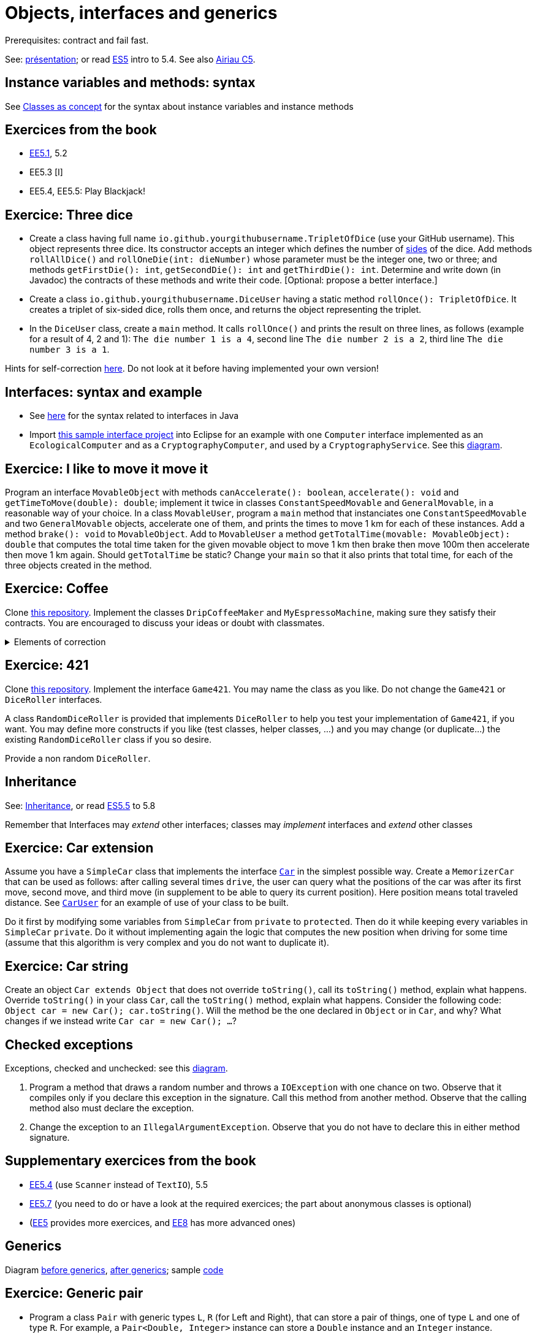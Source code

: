 = Objects, interfaces and generics

Prerequisites: contract and fail fast.

See: https://github.com/oliviercailloux/java-course/raw/main/Objects%20%26%20interfaces/Pr%C3%A9sentation/presentation.pdf[présentation]; or read https://math.hws.edu/javanotes/c5/[ES5] intro to 5.4. See also https://www.lamsade.dauphine.fr/~airiau/Teaching/L3-Java/cours5.pdf[Airiau C5].

== Instance variables and methods: syntax
See https://github.com/oliviercailloux/java-course/blob/main/Syntax/Classes%20as%20concept.adoc[Classes as concept] for the syntax about instance variables and instance methods

== Exercices from the book

* https://math.hws.edu/javanotes/c5/exercises.html[EE5.1], 5.2
* EE5.3 [I]
// ** Supplementary requirement: you will archive `PairOfDice` and `StatCalc` into a JAR file and use this in a new Eclipse project where only one class is defined, which uses `PairOfDice` and `StatCalc`. Commit both projects into your repository (in two separate directories). The structure of your git repository should be as follows. Please follow the exact naming scheme.
// ** `project43/`… (contains `src` with your source code inside a sub-directory of it)
// ** `project47/`… (contains `src` with your source code inside a sub-directory of it)
// ** `project53utils/`… (contains `utils.jar` and `src/` with `PairOfDice` and `StatCalc` inside a sub-directory of it)
// ** `project53main/`… (contains `src/` with you main method)
//* You may use the `groupId` `io.github.<yourgithubusername>`.
* EE5.4, EE5.5: Play Blackjack!

== Exercice: Three dice

* Create a class having full name `io.github.yourgithubusername.TripletOfDice` (use your GitHub username). This object represents three dice. Its constructor accepts an integer which defines the number of https://commons.wikimedia.org/wiki/Dice_by_number_of_sides[sides] of the dice. Add methods `rollAllDice()` and `rollOneDie(int: dieNumber)` whose parameter must be the integer one, two or three; and methods `getFirstDie(): int`, `getSecondDie(): int` and `getThirdDie(): int`. Determine and write down (in Javadoc) the contracts of these methods and write their code. [Optional: propose a better interface.]
* Create a class `io.github.yourgithubusername.DiceUser` having a static method `rollOnce(): TripletOfDice`. It creates a triplet of six-sided dice, rolls them once, and returns the object representing the triplet.
* In the `DiceUser` class, create a `main` method. It calls `rollOnce()` and prints the result on three lines, as follows (example for a result of 4, 2 and 1): `The die number 1 is a 4`, second line `The die number 2 is a 2`, third line `The die number 3 is a 1`.

Hints for self-correction https://github.com/oliviercailloux/java-course/blob/main/Objects%20%26%20interfaces/Correction%20of%20Three%20dice.adoc[here]. Do not look at it before having implemented your own version!

== Interfaces: syntax and example
* See https://github.com/oliviercailloux/java-course/blob/main/Syntax/Interfaces.adoc[here] for the syntax related to interfaces in Java
* Import https://github.com/oliviercailloux/sample-interface[this sample interface project] into Eclipse for an example with one `Computer` interface implemented as an `EcologicalComputer` and as a `CryptographyComputer`, and used by a `CryptographyService`. See this https://raw.githubusercontent.com/oliviercailloux/Simple-Papyrus-project/interface/An%20interface%20and%20two%20realizations.svg[diagram].

== Exercice: I like to move it move it
Program an interface `MovableObject` with methods `canAccelerate(): boolean`, `accelerate(): void` and `getTimeToMove(double): double`; implement it twice in classes `ConstantSpeedMovable` and `GeneralMovable`, in a reasonable way of your choice. In a class `MovableUser`, program a `main` method that instanciates one `ConstantSpeedMovable` and two `GeneralMovable` objects, accelerate one of them, and prints the times to move 1 km for each of these instances. Add a method `brake(): void` to `MovableObject`. Add to `MovableUser` a method `getTotalTime(movable: MovableObject): double` that computes the total time taken for the given movable object to move 1 km then brake then move 100m then accelerate then move 1 km again. Should `getTotalTime` be static? Change your `main` so that it also prints that total time, for each of the three objects created in the method.

== Exercice: Coffee
Clone https://github.com/oliviercailloux/coffee/[this repository]. Implement the classes `DripCoffeeMaker` and `MyEspressoMachine`, making sure they satisfy their contracts. You are encouraged to discuss your ideas or doubt with classmates.

.Elements of correction
[%collapsible]
====
* After `dripMachine.produceCoffee(0.3d)`, `dripMachine.getEnergySpent()` should return `83d` [Energy non zero]
* After `dripMachine.produceCoffee(0.3d)`, `dripMachine.getEnergySpent()` should not be `0d`, and after `dripMachine.produceCoffee(0d)`, `dripMachine.getEnergySpent()` should return `0d` [Energy zero]
* `dripMachine.getTimeForCoffee(0.8d)` should return 120 [Time non zero]
* `dripMachine.getTimeForCoffee(10.2d)` should throw an instance of `IllegalArgumentException` [Time throws]
====

== Exercice: 421
Clone https://github.com/oliviercailloux-org/sample-g421[this repository]. Implement the interface `Game421`. You may name the class as you like. Do not change the `Game421` or `DiceRoller` interfaces.

A class `RandomDiceRoller` is provided that implements `DiceRoller` to help you test your implementation of `Game421`, if you want. You may define more constructs if you like (test classes, helper classes, …) and you may change (or duplicate…) the existing `RandomDiceRoller` class if you so desire.

Provide a non random `DiceRoller`.

== Inheritance
See: https://github.com/oliviercailloux/java-course/blob/main/Syntax/Inheritance.adoc[Inheritance], or read https://math.hws.edu/javanotes/contents-with-subsections.html[ES5.5] to 5.8

Remember that Interfaces may _extend_ other interfaces; classes may _implement_ interfaces and _extend_ other classes

== Exercice: Car extension
Assume you have a `SimpleCar` class that implements the interface https://github.com/oliviercailloux-org/car/blob/user/src/main/java/io/github/oliviercailloux/exercices/car/Car.java[`Car`] in the simplest possible way.
Create a `MemorizerCar` that can be used as follows: after calling several times `drive`, the user can query what the positions of the car was after its first move, second move, and third move (in supplement to be able to query its current position). Here position means total traveled distance.
See https://github.com/oliviercailloux-org/car/blob/user/src/main/java/io/github/oliviercailloux/exercices/car/user/CarUser.java[`CarUser`] for an example of use of your class to be built.

Do it first by modifying some variables from `SimpleCar` from `private` to `protected`. Then do it while keeping every variables in `SimpleCar` `private`. Do it without implementing again the logic that computes the new position when driving for some time (assume that this algorithm is very complex and you do not want to duplicate it).

== Exercice: Car string
Create an object `Car extends Object` that does not override `toString()`, call its `toString()` method, explain what happens. Override `toString()` in your class `Car`, call the `toString()` method, explain what happens. Consider the following code: `Object car = new Car(); car.toString()`. Will the method be the one declared in `Object` or in `Car`, and why? What changes if we instead write `Car car = new Car(); …`?

== Checked exceptions
Exceptions, checked and unchecked: see this https://www.programcreek.com/2009/02/diagram-for-hierarchy-of-exception-classes/[diagram].

. Program a method that draws a random number and throws a `IOException` with one chance on two. Observe that it compiles only if you declare this exception in the signature. Call this method from another method. Observe that the calling method also must declare the exception.
. Change the exception to an `IllegalArgumentException`. Observe that you do not have to declare this in either method signature.

== Supplementary exercices from the book

* https://math.hws.edu/javanotes/c5/exercises.html[EE5.4] (use `Scanner` instead of `TextIO`), 5.5
// simple inheritance (no TextIO depended on, actually), but complex set up
// implements but no inheritance
* https://math.hws.edu/javanotes/c5/exercises.html[EE5.7] (you need to do or have a look at the required exercices; the part about anonymous classes is optional)
//** Supplementary requirements: your code must lie in at least two packages;
//** The idea of this exercice is that you simulate that three different people work on this exercice: one provides some interfaces; another implements the interfaces; a third one uses the interfaces and their implementations to solve the exercice (except you represent all these persons).
//** Declare at least one interface in another Eclipse project, exported as a Java archive (JAR file);
//** implement those interfaces in another Eclipse project, exported as a Java archive (JAR file) (will you need the previous JAR file? Why / why not?);
//** solve the exercices in a third Eclipse project (will you need the previous JAR files? Which ones and why?).

* (https://math.hws.edu/javanotes/c5/exercises.html[EE5] provides more exercices, and https://math.hws.edu/javanotes/c8/exercises.html[EE8] has more advanced ones)

== Generics
Diagram https://raw.githubusercontent.com/oliviercailloux/Simple-Papyrus-project/cars-before-generic/Three%20cars.svg?sanitize=true[before generics], https://raw.githubusercontent.com/oliviercailloux/Simple-Papyrus-project/cars-after-generic/Generic%20Car%20and%20Cars.svg?sanitize=true[after generics]; sample https://github.com/oliviercailloux/sample-generic-cars[code]

== Exercice: Generic pair

* Program a class `Pair` with generic types `L`, `R` (for Left and Right), that can store a pair of things, one of type `L` and one of type `R`. For example, a `Pair<Double, Integer>` instance can store a `Double` instance and an `Integer` instance.
* Provide methods `getLeft()`, `getRight()`, that each return the appropriate type, and `setContents()`, that admits two parameters and that set both instances of the pair.
* Use your class in a `main` method that creates two `pairs`: one pair of `String` and `Integer` that holds your name and your age, and one pair of double initialized at random values drawn in [0, 1].
* Add a static method `show` that admits any kind of pair as parameter and prints its content (by calling `toString()` on the left and then on the right content of the pair). Use `show` from your main for each of your instances of pair.
* Modify the code so that calling `p.toString()`, when `p` is a pair of double and integer, returns a human readable string that describe its contents.
* Finally, still from your `main`, create a pair that contains each of your instances of pairs, and give it as an argument to `show`.
